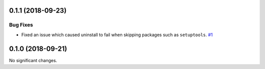 0.1.1 (2018-09-23)
==================

Bug Fixes
---------

- Fixed an issue which caused uninstall to fail when skipping packages such as ``setuptools``.  `#1 <https://github.com/sarugaku/installer/issues/1>`_


0.1.0 (2018-09-21)
==================

No significant changes.
